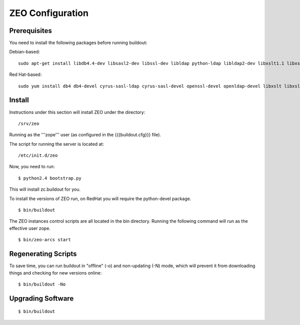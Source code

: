 ZEO Configuration
=================

Prerequisites
-------------

You need to install the following packages before running buildout:

Debian-based::


    sudo apt-get install libdb4.4-dev libsasl2-dev libssl-dev libldap python-ldap libldap2-dev libxslt1.1 libxslt1-dev python-libxslt1 python2.4-dev python2.4 python-imaging zlib1g-dev logrotate


Red Hat-based::


    sudo yum install db4 db4-devel cyrus-sasl-ldap cyrus-sasl-devel openssl-devel openldap-devel libxslt libxslt-devel libxslt-python logrotate python-devel


Install
-------

Instructions under this section will install ZEO under the directory::


  /srv/zeo


Running as the '''zope''' user (as configured in the {{{buildout.cfg}}} file).  

The script for running the server is located at::


  /etc/init.d/zeo


Now, you need to run::


 $ python2.4 bootstrap.py


This will install zc.buildout for you.

To install the versions of ZEO run, on RedHat you will require the 
python-devel package.

::

 $ bin/buildout


The ZEO instances control scripts are all located in the bin directory. 
Running the following command will run as the effective user zope.

::

 $ bin/zeo-arcs start


Regenerating Scripts
--------------------

To save time, you can run buildout in "offline" (-o) and non-updating (-N)
mode, which will prevent it from downloading things and checking for new
versions online::


 $ bin/buildout -No


Upgrading Software
------------------

::

 $ bin/buildout

